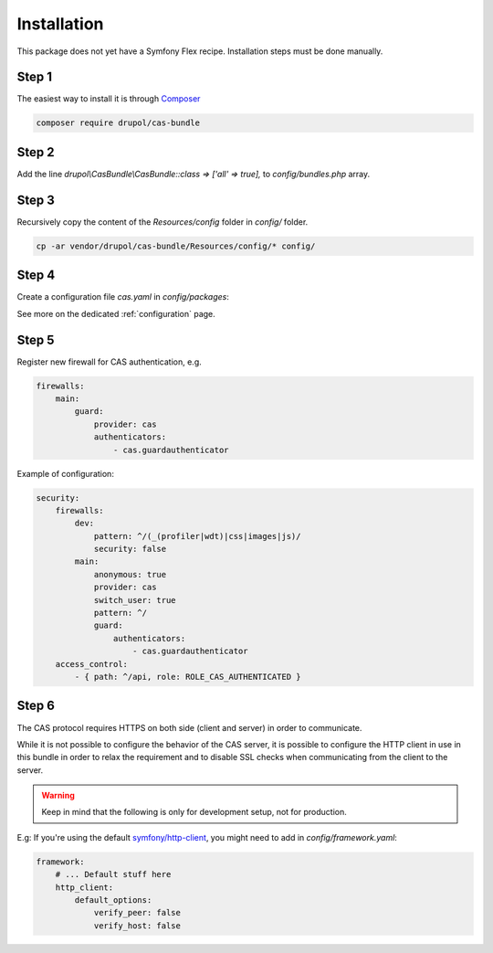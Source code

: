 .. _installation:

Installation
============

This package does not yet have a Symfony Flex recipe. Installation steps must be done manually.

Step 1
~~~~~~

The easiest way to install it is through Composer_

.. code-block:: bash

    composer require drupol/cas-bundle

Step 2
~~~~~~

Add the line `drupol\\CasBundle\\CasBundle::class => ['all' => true],` to `config/bundles.php` array.

Step 3
~~~~~~

Recursively copy the content of the `Resources/config` folder in `config/` folder.

.. code-block:: bash

    cp -ar vendor/drupol/cas-bundle/Resources/config/* config/

Step 4
~~~~~~

Create a configuration file `cas.yaml` in `config/packages`:

See more on the dedicated :ref:`configuration` page.

Step 5
~~~~~~

Register new firewall for CAS authentication, e.g.

.. code:: yaml

    firewalls:
        main:
            guard:
                provider: cas
                authenticators:
                    - cas.guardauthenticator

Example of configuration:

.. code:: yaml

    security:
        firewalls:
            dev:
                pattern: ^/(_(profiler|wdt)|css|images|js)/
                security: false
            main:
                anonymous: true
                provider: cas
                switch_user: true
                pattern: ^/
                guard:
                    authenticators:
                        - cas.guardauthenticator
        access_control:
            - { path: ^/api, role: ROLE_CAS_AUTHENTICATED }

Step 6
~~~~~~

The CAS protocol requires HTTPS on both side (client and server) in order
to communicate.

While it is not possible to configure the behavior of the CAS server, it is
possible to configure the HTTP client in use in this bundle in order to relax
the requirement and to disable SSL checks when communicating from the client
to the server.

.. warning:: Keep in mind that the following is only for development setup, not for production.

E.g: If you're using the default `symfony/http-client`_, you might need to add in
`config/framework.yaml`:

.. code:: yaml

    framework:
        # ... Default stuff here
        http_client:
            default_options:
                verify_peer: false
                verify_host: false

.. _Composer: https://getcomposer.org
.. _symfony/http-client: https://packagist.org/packages/symfony/http-client